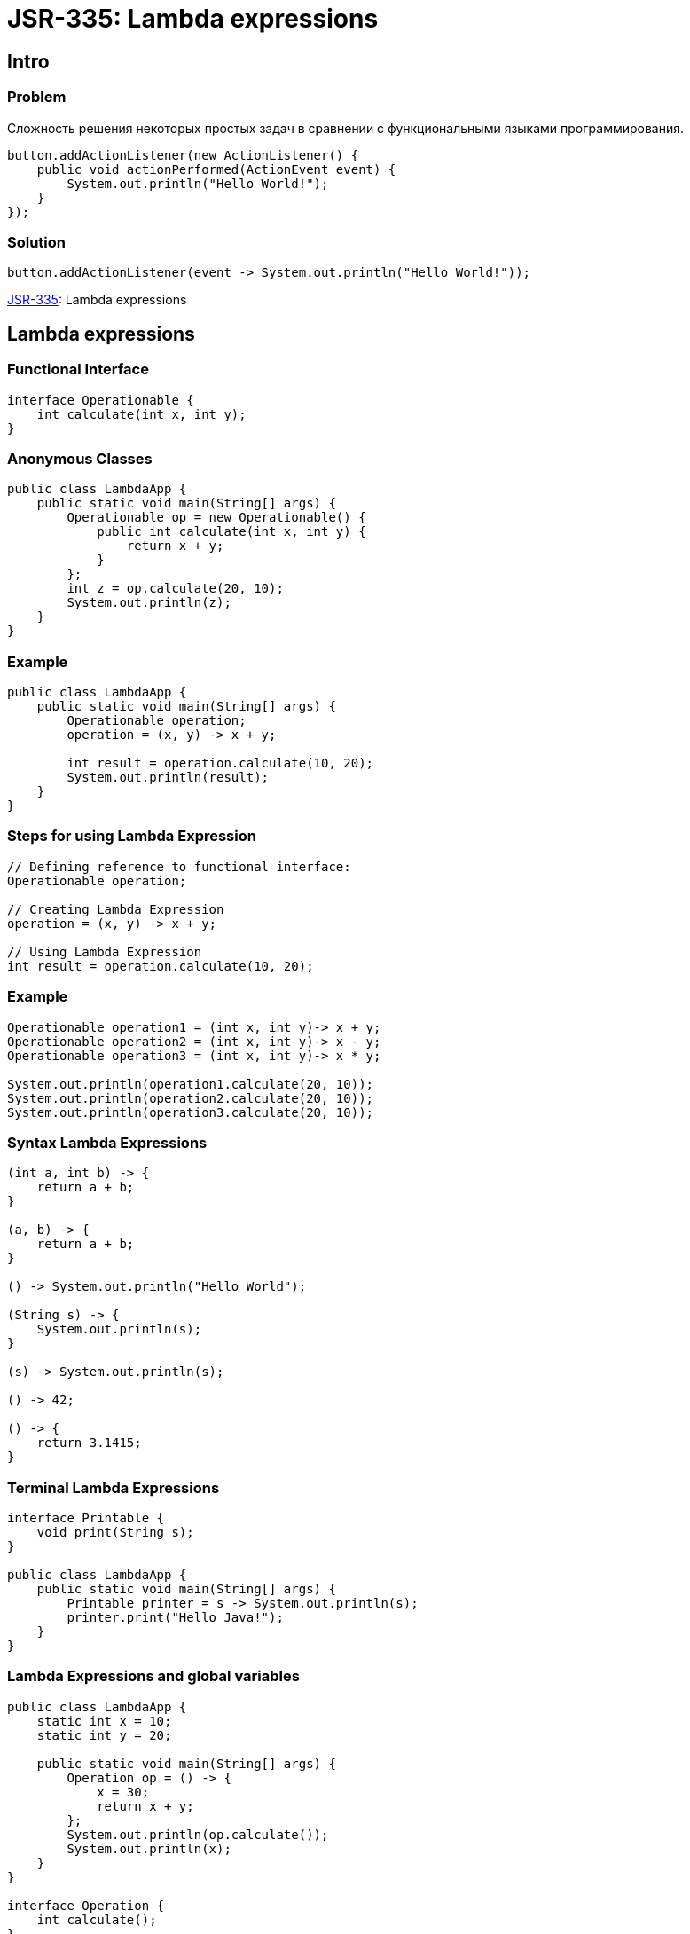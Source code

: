 = JSR-335: Lambda expressions

== Intro

=== Problem

[.fragment]
Сложность решения некоторых простых задач в сравнении с функциональными языками программирования.

[.fragment]
[source, java]
----
button.addActionListener(new ActionListener() {
    public void actionPerformed(ActionEvent event) {
        System.out.println("Hello World!");
    }
});
----

=== Solution


[.fragment]
[source, java]
----
button.addActionListener(event -> System.out.println("Hello World!"));
----

[.fragment]
link:https://jcp.org/en/jsr/detail?id=335[JSR-335]: Lambda expressions

== Lambda expressions

=== Functional Interface

[.fragment]
[source, java]
----
interface Operationable {
    int calculate(int x, int y);
}
----

=== Anonymous Classes

[.fragment]
[source, java]
----
public class LambdaApp {
    public static void main(String[] args) {
        Operationable op = new Operationable() {
            public int calculate(int x, int y) {
                return x + y;
            }
        };
        int z = op.calculate(20, 10);
        System.out.println(z);
    }
}
----

=== Example

[.fragment]
[source, java]
----
public class LambdaApp {
    public static void main(String[] args) {
        Operationable operation;
        operation = (x, y) -> x + y;

        int result = operation.calculate(10, 20);
        System.out.println(result);
    }
}
----

=== Steps for using Lambda Expression

[.fragment]
[source, java]
----
// Defining reference to functional interface:
Operationable operation;

// Creating Lambda Expression
operation = (x, y) -> x + y;

// Using Lambda Expression
int result = operation.calculate(10, 20);
----

=== Example

[.fragment]
[source, java]
----
Operationable operation1 = (int x, int y)-> x + y;
Operationable operation2 = (int x, int y)-> x - y;
Operationable operation3 = (int x, int y)-> x * y;

System.out.println(operation1.calculate(20, 10));
System.out.println(operation2.calculate(20, 10));
System.out.println(operation3.calculate(20, 10));
----

=== Syntax Lambda Expressions

[.fragment]
[source, java]
----
(int a, int b) -> {
    return a + b;
}

(a, b) -> {
    return a + b;
}

() -> System.out.println("Hello World");

(String s) -> {
    System.out.println(s);
}

(s) -> System.out.println(s);

() -> 42;

() -> {
    return 3.1415;
}
----

=== Terminal Lambda Expressions

[.fragment]
[source, java]
----
interface Printable {
    void print(String s);
}

public class LambdaApp {
    public static void main(String[] args) {
        Printable printer = s -> System.out.println(s);
        printer.print("Hello Java!");
    }
}
----

=== Lambda Expressions and global variables

[.fragment]
[source, java]
----
public class LambdaApp {
    static int x = 10;
    static int y = 20;

    public static void main(String[] args) {
        Operation op = () -> {
            x = 30;
            return x + y;
        };
        System.out.println(op.calculate());
        System.out.println(x);
    }
}

interface Operation {
    int calculate();
}
----

=== Lambda Expressions and local variables

[.fragment]
[source, java]
----
public static void main(String[] args) {
    int n = 70;
    int m = 30;
    Operation op = () -> {
        // n = 100;
        return m + n;
    };
    // n = 100;
    System.out.println(op.calculate());
}
----

=== Generic Functional Interface

[.fragment]
[source, java]
----
public class LambdaApp {
    public static void main(String[] args) {
        Operationable<Integer> operation1 = (x, y) -> x + y;
        Operationable<String> operation2 = (x, y) -> x + y;

        System.out.println(operation1.calculate(20, 10));
        System.out.println(operation2.calculate("20", "10"));
    }
}

interface Operationable<T> {
    T calculate(T x, T y);
}
----

== Lambda as parameters and results of methods

=== Lambda as parameters method

[.fragment]
[source, java]
----
public class LambdaApp {
    public static void main(String[] args) {
        Expression func = (n) -> n % 2 == 0;
        int[] nums = {1, 2, 3, 4, 5, 6, 7, 8, 9};
        System.out.println(sum(nums, func));
    }

    private static int sum(int[] numbers, Expression func) {
        int result = 0;
        for (int i : numbers) {
            if (func.isEqual(i))
                result += i;
        }
        return result;
    }
}

interface Expression {
    boolean isEqual(int n);
}
----

=== Method links as method parameters

[.fragment]
[source, java]
----
interface Expression {
    boolean isEqual(int n);
}

class ExpressionHelper {
    static boolean isEven(int n) {
        return n % 2 == 0;
    }

    static boolean isPositive(int n) {
        return n > 0;
    }
}

public class LambdaApp {
    public static void main(String[] args) {
        int[] nums = {-5, -4, -3, -2, -1, 0, 1, 2, 3, 4, 5};
        System.out.println(sum(nums, ExpressionHelper::isEven));

        Expression expr = ExpressionHelper::isPositive;
        System.out.println(sum(nums, expr));
    }

    private static int sum(int[] numbers, Expression func) {
        int result = 0;
        for (int i : numbers) {
            if (func.isEqual(i))
                result += i;
        }
        return result;
    }
}
----

=== Links to constructors

[.fragment]
[source, java]
----
public class LambdaApp {
    public static void main(String[] args) {
        UserBuilder userBuilder = User::new;
        User user = userBuilder.create("Tom");
        System.out.println(user.getName());
    }
}

interface UserBuilder {
    User create(String name);
}

class User {
    private String name;

    String getName() {
        return name;
    }

    User(String n) {
        this.name = n;
    }
}
----

=== Lambda as a result of methods

[.fragment]
[source, java]
----
interface Operation {
    int execute(int x, int y);
}

public class LambdaApp {
    public static void main(String[] args) {
        Operation func = action(1);
        int a = func.execute(6, 5);
        System.out.println(a); // 11

        int b = action(2).execute(8, 2);
        System.out.println(b); // 6
    }

    private static Operation action(int number) {
        switch (number) {
            case 1:
                return (x, y) -> x + y;
            case 2:
                return (x, y) -> x - y;
            case 3:
                return (x, y) -> x * y;
            default:
                return (x, y) -> 0;
        }
    }
}
----

== Stream

=== Stream

[.fragment]
image::/assets/img/java/basics/stream.jpg[Stream]

== `BaseStream`

=== Interface `BaseStream`

[.step]
* `interface BaseStream<T , S extends BaseStream<T , S>>`

=== `BaseStream` Methods

[.step]
* `close(): void`
* `isParallel(): boolean`
* `iterator(): Iterator<Т>`
* `spliterator(): Spliterator<Т>`
* `parallel(): S`
* `sequential(): S`
* `unordered(): S`

=== `BaseStream` Inheritors

[.step]
* `Stream<T>`
* `IntStream`
* `DoubleStream`
* `LongStream`

== `Stream<T>`

=== Intermediate methods

[.step]
* `map(Function<? super T, ? extends R> mapper): Stream<R>`
* `filter(Predicate<? super T> predicate): Stream<T>`
* `sorted(): Stream<T>`
* `concat​(Stream<? extends T> a, Stream<? extends T> b): Stream<T>`
* `distinct(): Stream<T>`

=== Intermediate methods

[.step]
* `skip(long n): Stream<T>`
* `sorted(Comparator<? super T> comparator): Stream<T>`
* `takeWhile​(Predicate<? super T> predicate): Stream<T>`
* `dropWhile​(Predicate<? super T> predicate): Stream<T>`
* `limit(long maxSize): Stream<T>`

=== Terminal methods

[.step]
* `forEach(Consumer<? super T> action): void`
* `allMatch(Predicate<? super T> predicate): boolean`
* `anyMatch(Predicate<? super T> predicate): boolean`
* `count(): long`
* `noneMatch(Predicate<? super T> predicate): boolean`
* `toArray(): Object[]`

=== Terminal methods

[.step]
* `collect(Collector<? super T, A, R> collector): <R, A> R`
* `flatMap(Function<? super T, ? extends Stream<? extends R>> mapper): <R> Stream<R>`
* `findFirst(): Optional<T>`
* `findAny(): Optional<T>`
* `max(Comparator<? super T> comparator): Optional<T>`
* `min(Comparator<? super T> comparator): Optional<T>`

== Creating `Stream`

=== Creating `Stream`

[.step]
* `default Stream<E> stream`
* `default Stream<E> parallelStream`
* `Arrays.stream(T[] array)`
* `Stream.of(T..values)`

== `Optional`

=== Methods

[.step]
* `Optional<T>.empty(): <T>`
* `filter(Predicate<? super T> predicate): Optional<T>`
* `flatMap(Function<? super T,Optional<U>> mapper): Optional<U>`
* `get(): T`
* `ifPresent(Consumer<? super T> consumer): void`
* `isPresent(): boolean`

=== Methods

[.step]
* `map(Function<? super T,? extends U> mapper): Optional<U>`
* `Optional<T>.of(T value): <T>`
* `Optional<T>.ofNullable(T value): <T>`
* `orElse(T other): T`
* `orElseGet(Supplier<? extends T> other): T`
* `<X extends Throwable> orElseThrow(Supplier<? extends X> exceptionSupplier): T`

== Method `collect()`

=== `Collectors` Methods

[.step]
* `toList(): List<T>`
* `toSet(): Set<T>`
* `toMap(): Map<K, U>`
* `toCollection(): Collection<T>`
* `groupingBy(Function<? super T, ? extends K>): Collector<T, ?, Map<K, List<T>>>`
* `partitioningBy(Predicate<? super T>): Collector<T, ?, Map<Boolean, List<T>>>`

=== Collectors Methods

[.step]
* `counting()`
* `summing()`
* `maxBy(Comparator<? super T>)`
* `minBy(Comparator<? super T>)`
* `summarizing()`
* `mapping()`

== Parallel Stream

=== Methods

[.step]
* `parallel()`
* `sequential()`
* `forEachOrdered()`
* `unordered()`

